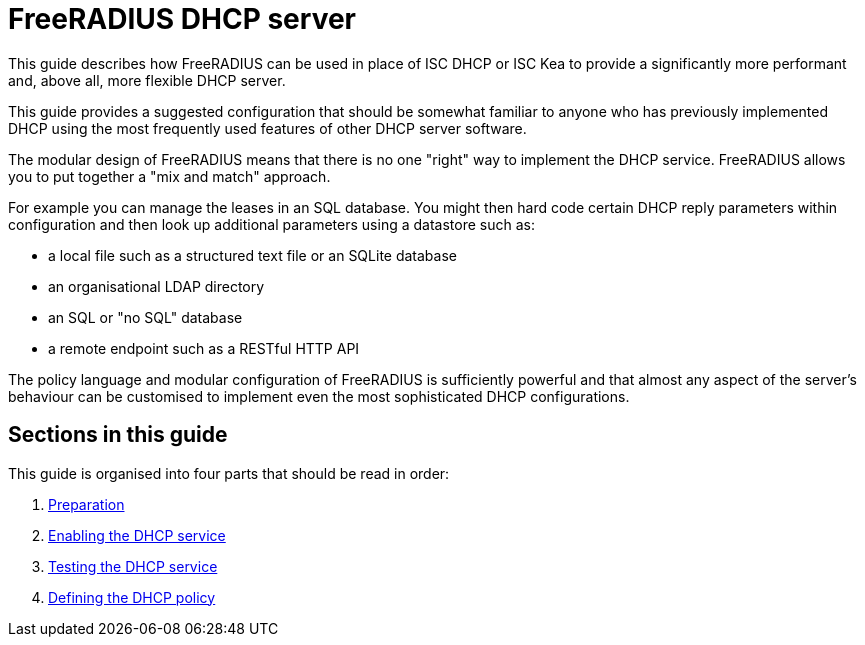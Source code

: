 = FreeRADIUS DHCP server

This guide describes how FreeRADIUS can be used in place of ISC DHCP or ISC Kea
to provide a significantly more performant and, above all, more flexible DHCP
server.

This guide provides a suggested configuration that should be somewhat familiar
to anyone who has previously implemented DHCP using the most frequently used
features of other DHCP server software.

The modular design of FreeRADIUS means that there is no one "right" way to
implement the DHCP service. FreeRADIUS allows you to put together a "mix and
match" approach.

For example you can manage the leases in an SQL database. You might then hard
code certain DHCP reply parameters within configuration and then look up
additional parameters using a datastore such as:

  * a local file such as a structured text file or an SQLite database
  * an organisational LDAP directory
  * an SQL or "no SQL" database
  * a remote endpoint such as a RESTful HTTP API

The policy language and modular configuration of FreeRADIUS is sufficiently
powerful and that almost any aspect of the server's behaviour can be customised
to implement even the most sophisticated DHCP configurations.

== Sections in this guide

This guide is organised into four parts that should be read in order:

1. xref:protocols/dhcp/prepare.adoc[Preparation]
2. xref:protocols/dhcp/enable.adoc[Enabling the DHCP service]
3. xref:protocols/dhcp/test.adoc[Testing the DHCP service]
4. xref:protocols/dhcp/policy.adoc[Defining the DHCP policy]
